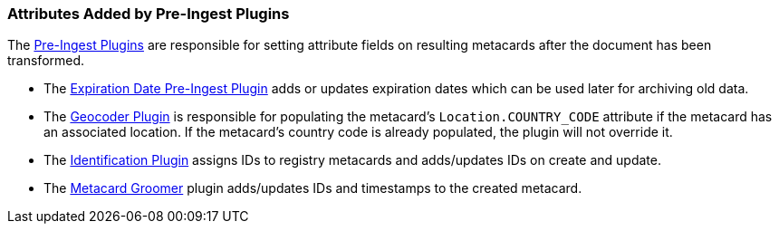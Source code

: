 :title: Attributes Added by Pre-Ingest Plugins
:type: dataManagement
:status: published
:parent: Automatically Added Metacard Attributes
:summary: How pre-ingest plugins add attributes to metacards.
:order: 05

=== {title}

The <<_pre_ingest_plugins,Pre-Ingest Plugins>> are responsible for setting attribute fields on resulting metacards after the document has been transformed.

* The <<_expiration_date_pre_ingest_plugin,Expiration Date Pre-Ingest Plugin>> adds or updates expiration dates which can be used later for archiving old data.
* The <<_geocoder_plugin,Geocoder Plugin>> is responsible for populating the metacard’s `Location.COUNTRY_CODE` attribute if the metacard has an associated location. If the metacard’s country code is already populated, the plugin will not override it.
* The <<_identification_plugin,Identification Plugin>> assigns IDs to registry metacards and adds/updates IDs on create and update.
* The <<_metacard_groomer,Metacard Groomer>> plugin adds/updates IDs and timestamps to the created metacard.